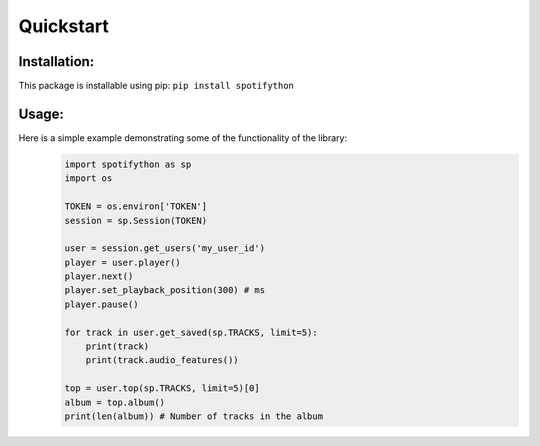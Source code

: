 Quickstart
==========

Installation:
*************
This package is installable using pip:
``pip install spotifython``

Usage:
******
Here is a simple example demonstrating some of the functionality of the library:
    .. code-block:: python

        import spotifython as sp
        import os

        TOKEN = os.environ['TOKEN']
        session = sp.Session(TOKEN)

        user = session.get_users('my_user_id')
        player = user.player()
        player.next()
        player.set_playback_position(300) # ms
        player.pause()

        for track in user.get_saved(sp.TRACKS, limit=5):
            print(track)
            print(track.audio_features())

        top = user.top(sp.TRACKS, limit=5)[0]
        album = top.album()
        print(len(album)) # Number of tracks in the album
